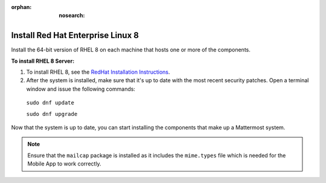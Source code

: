 :orphan: :nosearch:

.. This page is intentionally not accessible via the LHS navigation pane because it's common content included on other docs pages.

Install Red Hat Enterprise Linux 8
-----------------------------------

Install the 64-bit version of RHEL 8 on each machine that hosts one or more of the components.

**To install RHEL 8 Server:**

1. To install RHEL 8, see the `RedHat Installation Instructions <https://docs.redhat.com/en/documentation/red_hat_enterprise_linux/8/html/performing_a_standard_rhel_8_installation/index>`__.

2. After the system is installed, make sure that it's up to date with the most recent security patches. Open a terminal window and issue the following commands:

  ``sudo dnf update``

  ``sudo dnf upgrade``

Now that the system is up to date, you can start installing the components that make up a Mattermost system.

.. note:: 

  Ensure that the ``mailcap`` package is installed as it includes the ``mime.types`` file which is needed for the Mobile App to work correctly.
